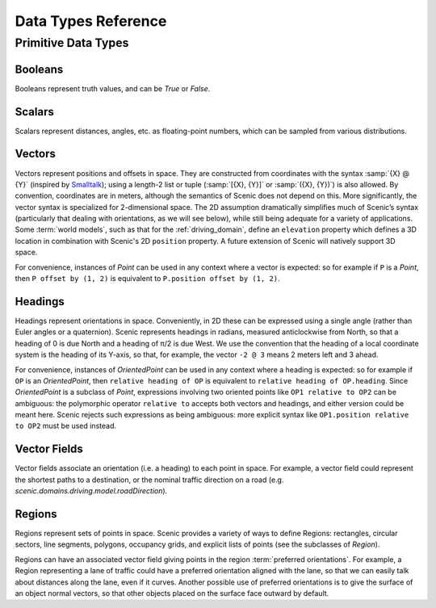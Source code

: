..  _data:

***********************************
Data Types Reference
***********************************

Primitive Data Types
====================

.. _Booleans:

Booleans
--------
Booleans represent truth values, and can be `True` or `False`.

.. _Scalars:

Scalars
-------
Scalars represent distances, angles, etc. as floating-point numbers, which can be sampled from various distributions.

.. _Vectors:

Vectors
-------
Vectors represent positions and offsets in space.
They are constructed from coordinates with the syntax :samp:`{X} @ {Y}` (inspired by `Smalltalk <http://stephane.ducasse.free.fr/FreeBooks/BlueBook/Bluebook.pdf>`_); using a length-2 list or tuple (:samp:`[{X}, {Y}]` or :samp:`({X}, {Y})`) is also allowed.
By convention, coordinates are in meters, although the semantics of Scenic does not depend on this.
More significantly, the vector syntax is specialized for 2-dimensional space.
The 2D assumption dramatically simplifies much of Scenic’s syntax (particularly that dealing with orientations, as we will see below), while still being adequate for a variety of applications.
Some :term:`world models`, such as that for the :ref:`driving_domain`, define an ``elevation`` property which defines a 3D location in combination with Scenic's 2D ``position`` property.
A future extension of Scenic will natively support 3D space.

For convenience, instances of `Point` can be used in any context where a vector is expected: so for example if ``P`` is a `Point`, then ``P offset by (1, 2)`` is equivalent to ``P.position offset by (1, 2)``.

.. _Headings:

Headings
--------
Headings represent orientations in space.
Conveniently, in 2D these can be expressed using a single angle (rather than Euler angles or a quaternion).
Scenic represents headings in radians, measured anticlockwise from North, so that a heading of 0 is due North and a heading of π/2 is due West.
We use the convention that the heading of a local coordinate system is the heading of its Y-axis, so that, for example, the vector ``-2 @ 3`` means 2 meters left and 3 ahead.

For convenience, instances of `OrientedPoint` can be used in any context where a heading is expected: so for example if ``OP`` is an `OrientedPoint`, then ``relative heading of OP`` is equivalent to ``relative heading of OP.heading``.
Since `OrientedPoint` is a subclass of `Point`, expressions involving two oriented points like ``OP1 relative to OP2`` can be ambiguous: the polymorphic operator ``relative to`` accepts both vectors and headings, and either version could be meant here.
Scenic rejects such expressions as being ambiguous: more explicit syntax like ``OP1.position relative to OP2`` must be used instead.

.. _Vector Fields:

Vector Fields
-------------
Vector fields associate an orientation (i.e. a heading) to each point in space.
For example, a vector field could represent the shortest paths to a destination, or the nominal traffic direction on a road (e.g. `scenic.domains.driving.model.roadDirection`).

.. _Regions:

Regions
-------
Regions represent sets of points in space.
Scenic provides a variety of ways to define Regions: rectangles, circular sectors, line segments, polygons, occupancy grids, and explicit lists of points (see the subclasses of `Region`).

Regions can have an associated vector field giving points in the region :term:`preferred orientations`.
For example, a Region representing a lane of traffic could have a preferred orientation aligned with the lane, so that we can easily talk about distances along the lane, even if it curves.
Another possible use of preferred orientations is to give the surface of an object normal vectors, so that other objects placed on the surface face outward by default.
